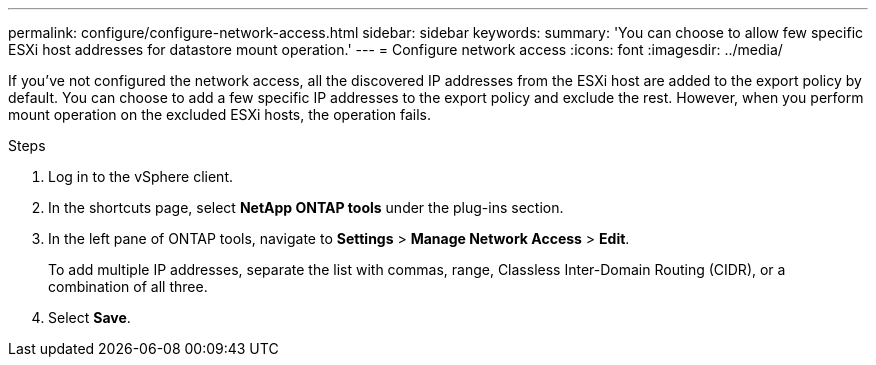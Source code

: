 ---
permalink: configure/configure-network-access.html
sidebar: sidebar
keywords:
summary: 'You can choose to allow few specific ESXi host addresses for datastore mount operation.'
---
= Configure network access
:icons: font
:imagesdir: ../media/

[.lead]
If you've not configured the network access, all the discovered IP addresses from the ESXi host are added to the export policy by default. You can choose to add a few specific IP addresses to the export policy and exclude the rest. However, when you perform mount operation on the excluded ESXi hosts, the operation fails.

.Steps
. Log in to the vSphere client.
. In the shortcuts page, select *NetApp ONTAP tools* under the plug-ins section.
. In the left pane of ONTAP tools, navigate to *Settings* > *Manage Network Access* > *Edit*. 
+
To add multiple IP addresses, separate the list with commas, range, Classless Inter-Domain Routing (CIDR), or a combination of all three.
. Select *Save*. 